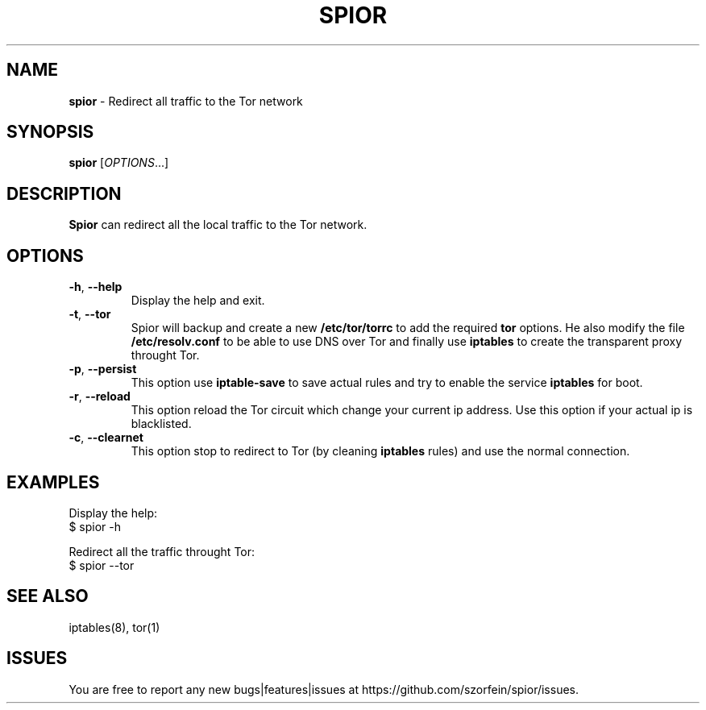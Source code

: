 .\" generated with Ronn/v0.7.3
.\" http://github.com/rtomayko/ronn/tree/0.7.3
.
.TH "SPIOR" "1" "December 2021" "" ""
.
.SH "NAME"
\fBspior\fR \- Redirect all traffic to the Tor network
.
.SH "SYNOPSIS"
\fBspior\fR [\fIOPTIONS\fR\.\.\.]
.
.SH "DESCRIPTION"
\fBSpior\fR can redirect all the local traffic to the Tor network\.
.
.SH "OPTIONS"
.
.TP
\fB\-h\fR, \fB\-\-help\fR
Display the help and exit\.
.
.TP
\fB\-t\fR, \fB\-\-tor\fR
Spior will backup and create a new \fB/etc/tor/torrc\fR to add the required \fBtor\fR options\. He also modify the file \fB/etc/resolv\.conf\fR to be able to use DNS over Tor and finally use \fBiptables\fR to create the transparent proxy throught Tor\.
.
.TP
\fB\-p\fR, \fB\-\-persist\fR
This option use \fBiptable\-save\fR to save actual rules and try to enable the service \fBiptables\fR for boot\.
.
.TP
\fB\-r\fR, \fB\-\-reload\fR
This option reload the Tor circuit which change your current ip address\. Use this option if your actual ip is blacklisted\.
.
.TP
\fB\-c\fR, \fB\-\-clearnet\fR
This option stop to redirect to Tor (by cleaning \fBiptables\fR rules) and use the normal connection\.
.
.SH "EXAMPLES"
Display the help:
.
.br
$ spior \-h
.
.P
Redirect all the traffic throught Tor:
.
.br
$ spior \-\-tor
.
.SH "SEE ALSO"
iptables(8), tor(1)
.
.SH "ISSUES"
You are free to report any new bugs|features|issues at https://github\.com/szorfein/spior/issues\.
